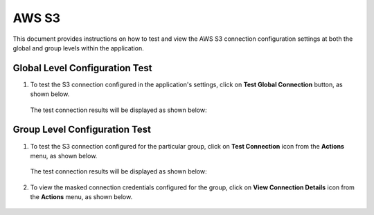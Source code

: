 AWS S3
============

This document provides instructions on how to test and view the AWS S3 connection configuration settings at both the global and group levels within the application.

Global Level Configuration Test
_________________________

#. To test the S3 connection configured in the application's settings, click on **Test Global Connection** button, as shown below.

   .. figure:: ../../_assets/diagnositcs/diagnostics-aws-s3-testglobalconnection.png
    :alt: aws connection
    :width: 60%

   The test connection results will be displayed as shown below:

   .. figure:: ../../_assets/diagnositcs/diagnostics-aws-s3-success.png
    :alt: aws test connection result
    :width: 60%

Group Level Configuration Test
_________________________

#. To test the S3 connection configured for the particular group, click on **Test Connection** icon from the **Actions** menu, as shown below.

   .. figure:: ../../_assets/diagnositcs/Diagnostic_Group_Aws_Test_Connection.png
      :alt: aws group level configuration
      :width: 60%

   The test connection results will be displayed as shown below:

   .. figure:: ../../_assets/diagnositcs/diagnostics-aws-s3-success.png
      :alt: aws test connection result
      :width: 60%

#. To view the masked connection credentials configured for the group, click on **View Connection Details** icon from the **Actions** menu, as shown below.

   .. figure:: ../../_assets/diagnositcs/Diagnostic_Group_Aws_view_Connection.png
      :alt: aws group level configuration
      :width: 60%
